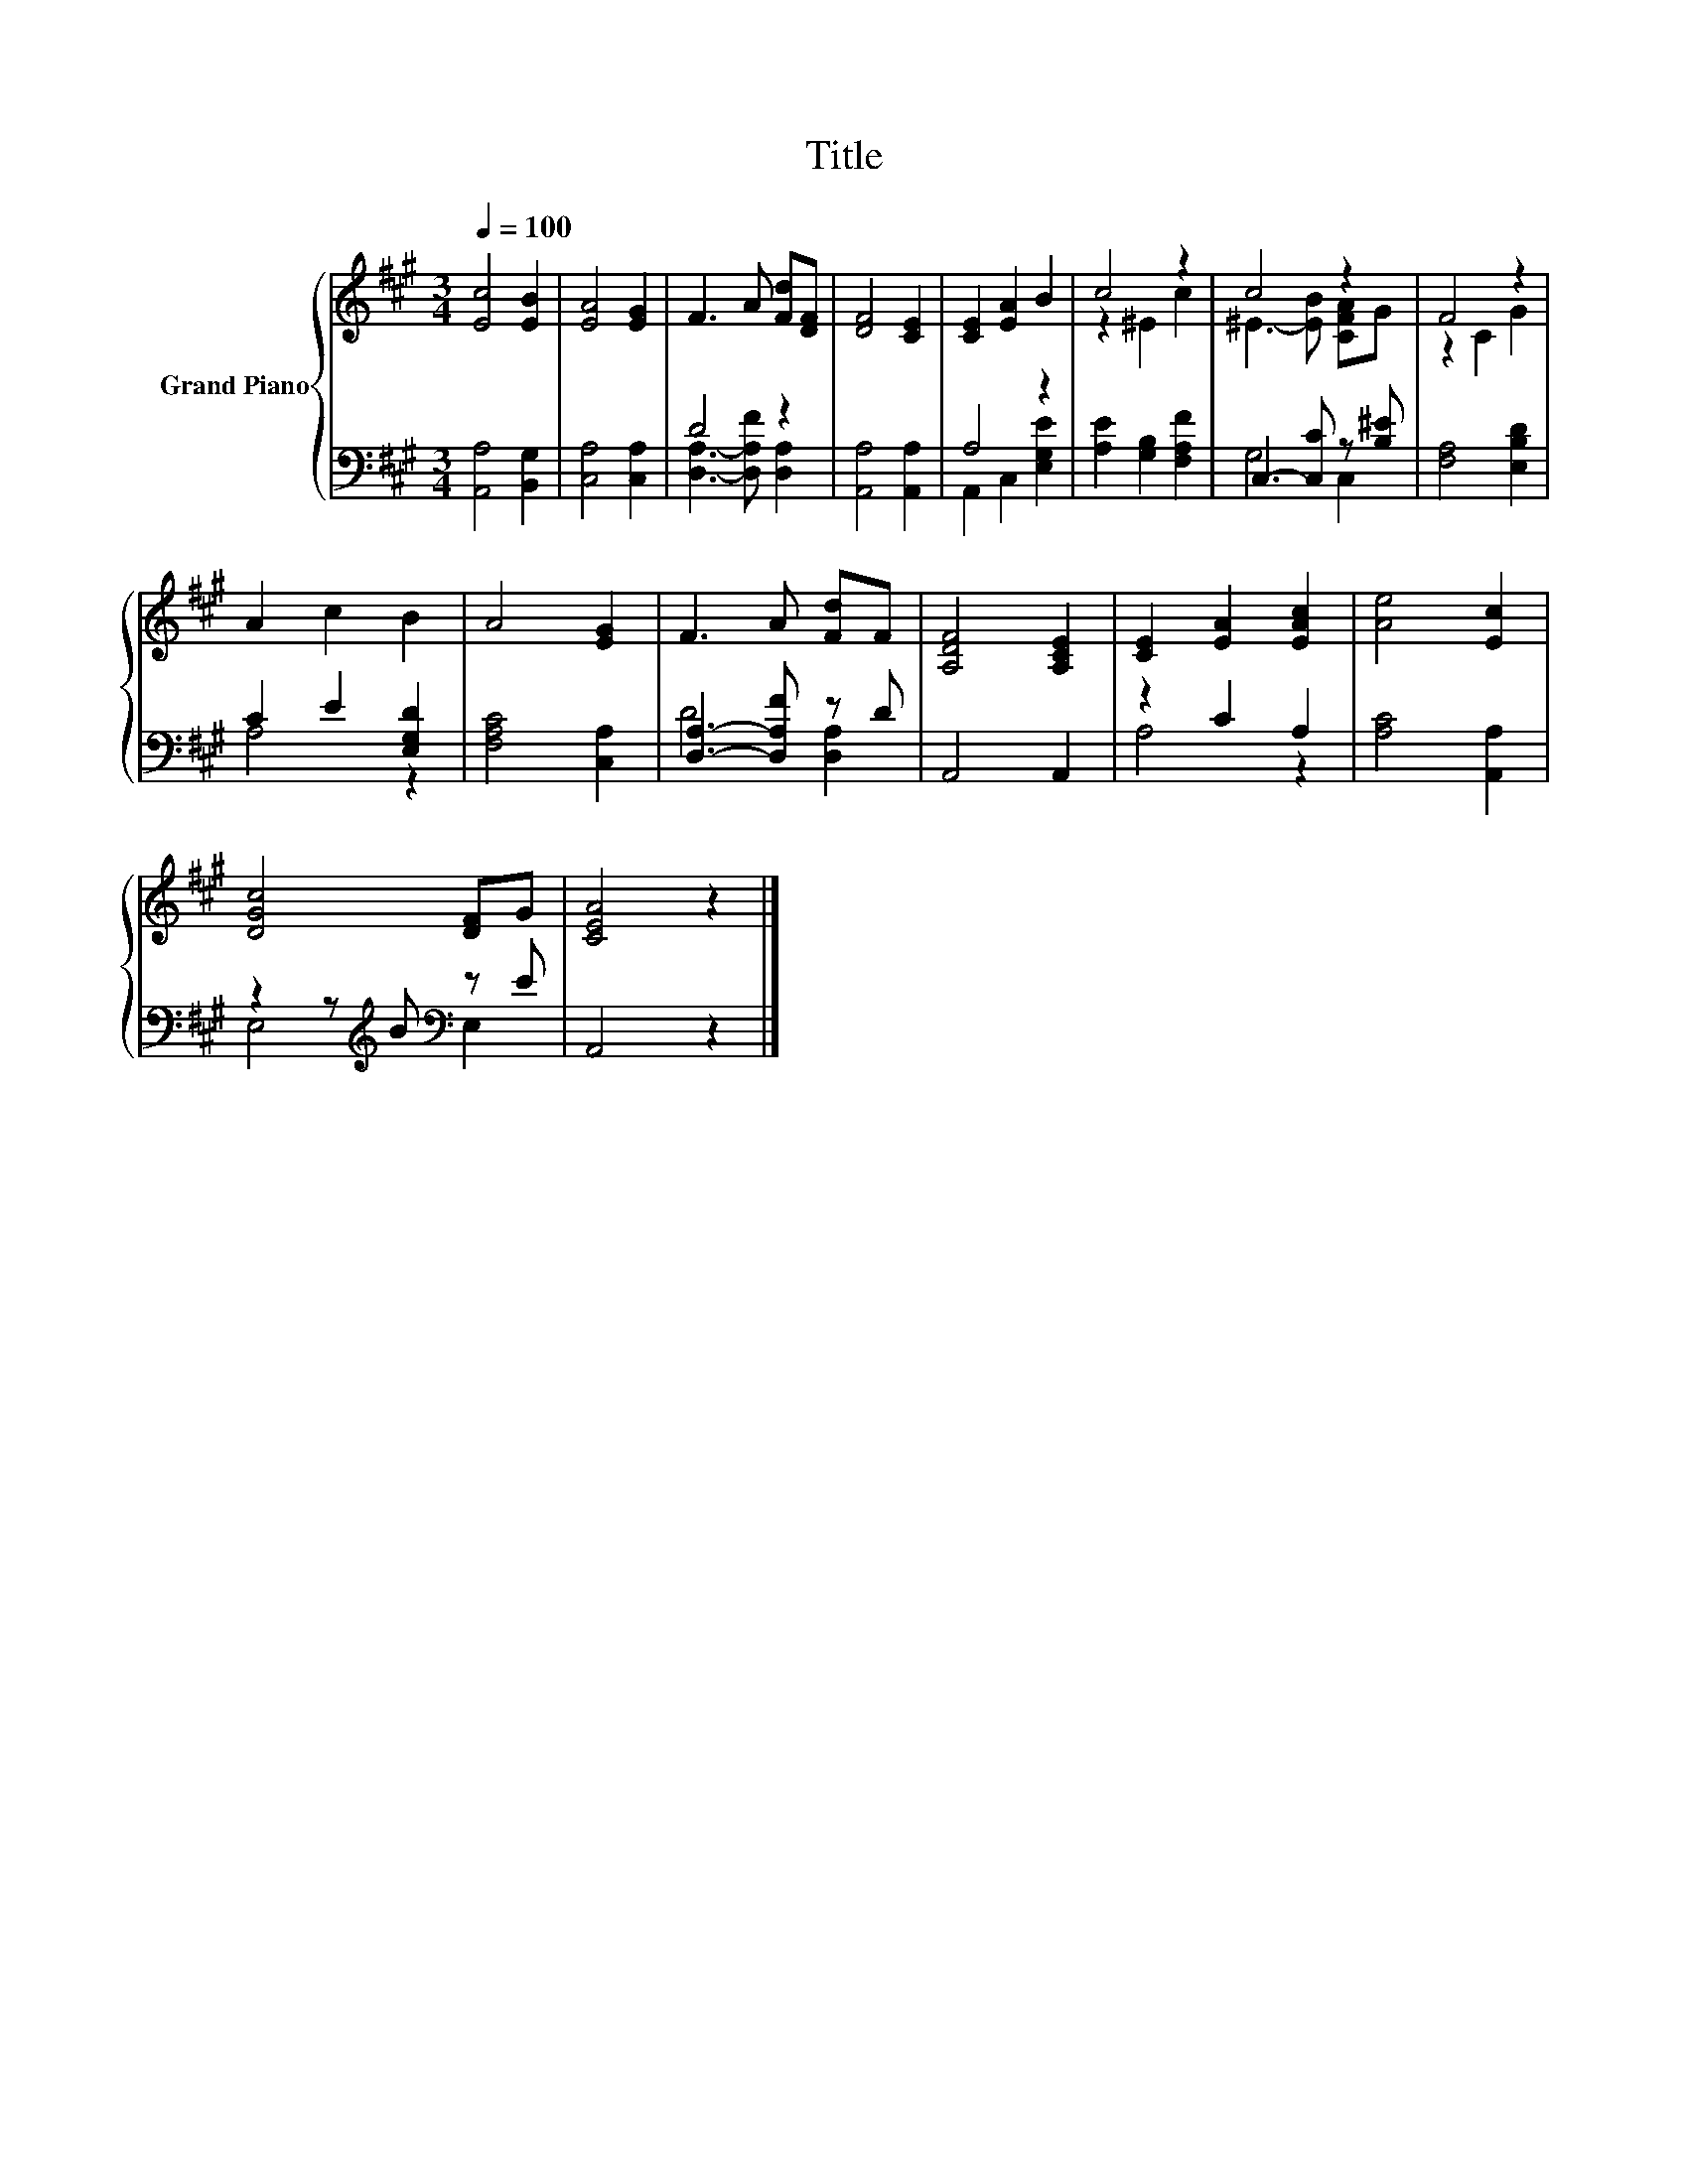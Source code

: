 X:1
T:Title
%%score { ( 1 4 ) | ( 2 3 ) }
L:1/8
Q:1/4=100
M:3/4
K:A
V:1 treble nm="Grand Piano"
V:4 treble 
V:2 bass 
V:3 bass 
V:1
 [Ec]4 [EB]2 | [EA]4 [EG]2 | F3 A [Fd][DF] | [DF]4 [CE]2 | [CE]2 [EA]2 B2 | c4 z2 | c4 z2 | F4 z2 | %8
 A2 c2 B2 | A4 [EG]2 | F3 A [Fd]F | [A,DF]4 [A,CE]2 | [CE]2 [EA]2 [EAc]2 | [Ae]4 [Ec]2 | %14
 [DGc]4 [DF]G | [CEA]4 z2 |] %16
V:2
 [A,,A,]4 [B,,G,]2 | [C,A,]4 [C,A,]2 | D4 z2 | [A,,A,]4 [A,,A,]2 | A,4 z2 | %5
 [A,E]2 [G,B,]2 [F,A,F]2 | C,3- [C,C] z [B,^E] | [F,A,]4 [E,B,D]2 | C2 E2 [E,G,D]2 | %9
 [F,A,C]4 [C,A,]2 | [D,A,]3- [D,A,F] z D | A,,4 A,,2 | z2 C2 A,2 | [A,C]4 [A,,A,]2 | %14
 z2 z[K:treble] B[K:bass] z E | A,,4 z2 |] %16
V:3
 x6 | x6 | [D,A,]3- [D,A,F] [D,A,]2 | x6 | A,,2 C,2 [E,G,E]2 | x6 | G,4 C,2 | x6 | A,4 z2 | x6 | %10
 D4 [D,A,]2 | x6 | A,4 z2 | x6 | E,4[K:treble][K:bass] E,2 | x6 |] %16
V:4
 x6 | x6 | x6 | x6 | x6 | z2 ^E2 c2 | ^E3- [EB] [CFA]G | z2 C2 G2 | x6 | x6 | x6 | x6 | x6 | x6 | %14
 x6 | x6 |] %16

